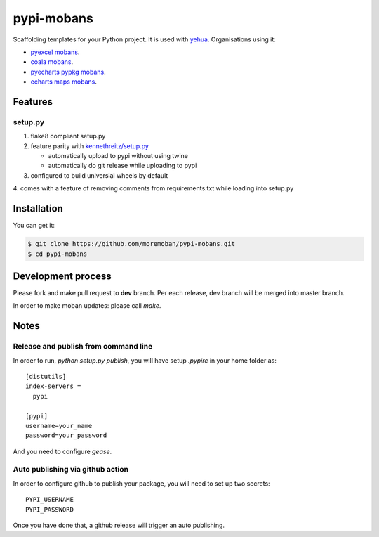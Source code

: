================================================================================
pypi-mobans
================================================================================

.. image:: https://api.travis-ci.org/moremoban/pypi-mobans.svg
   :target: http://travis-ci.org/moremoban/pypi-mobans

.. image:: https://codecov.io/github/moremoban/pypi-mobans/coverage.png
   :target: https://codecov.io/github/moremoban/pypi-mobans

.. image:: https://img.shields.io/github/stars/moremoban/pypi-mobans.svg?style=social&maxAge=3600&label=Star
    :target: https://github.com/moremoban/pypi-mobans/stargazers

.. image:: https://img.shields.io/gitter/room/gitterHQ/gitter.svg
   :target: https://gitter.im/chfw_moban/Lobby


Scaffolding templates for your Python project.
It is used with `yehua <https://github.com/chfw/yehua>`_.
Organisations using it:

- `pyexcel mobans <https://github.com/pyexcel/pyexcel-mobans>`_.
- `coala mobans <https://gitlab.com/coala/mobans>`_.
- `pyecharts pypkg mobans <https://github.com/pyecharts/pypkg-mobans>`_.
- `echarts maps mobans <https://github.com/echarts-maps/echarts-js-mobans>`_.

Features
================================================================================

setup.py
----------

1. flake8 compliant setup.py

2. feature parity with `kennethreitz/setup.py <https://github.com/kennethreitz/setup.py>`_

   - automatically upload to pypi without using twine

   - automatically do git release while uploading to pypi

3. configured to build universial wheels by default

4. comes with a feature of removing comments from requirements.txt while loading
into setup.py


Installation
================================================================================

You can get it:

.. code-block:: bash

    $ git clone https://github.com/moremoban/pypi-mobans.git
    $ cd pypi-mobans

Development process
================================================================================

Please fork and make pull request to **dev** branch. Per each release, dev branch
will be merged into master branch.

In order to make moban updates: please call `make`.

Notes
================================================================================


Release and publish from command line
--------------------------------------------------------------------------------

In order to run, `python setup.py publish`, you will have setup `.pypirc` in
your home folder as::

   [distutils]
   index-servers =
     pypi

   [pypi]
   username=your_name
   password=your_password


And you need to configure `gease`.

Auto publishing via github action
--------------------------------------------------------------------------------


In order to configure github to publish your package, you will need to set up
two secrets::

    PYPI_USERNAME
    PYPI_PASSWORD

Once you have done that, a github release will trigger an auto publishing.
